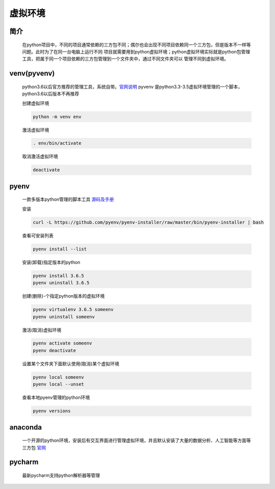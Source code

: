 虚拟环境
========

简介
----------

    在python项目中，不同的项目通常依赖的三方包不同；偶尔也会出现不同项目依赖同一个三方包，但是版本不一样等问题。此时为了在同一台电脑上运行不同
    项目就需要用到python虚拟环境；python虚拟环境实际就是python包管理工具，把属于同一个项目依赖的三方包管理到一个文件夹中，通过不同文件夹可以
    管理不同到虚拟环境。

venv(pyvenv)
-------------------

    python3.6以后官方推荐的管理工具，系统自带。`官网说明 <https://docs.python.org/3/library/venv.html>`_
    pyvenv 是python3.3-3.5虚拟环境管理的一个脚本，python3.6以后版本不再推荐

    创建虚拟环境

    .. code-block:: bash

        python -m venv env

    激活虚拟环境

    .. code-block:: bash

        . env/bin/activate


    取消激活虚拟环境

    .. code-block:: bash

        deactivate

pyenv
--------------------

    一款多版本python管理的脚本工具 `源码及手册 <https://github.com/pyenv/pyenv>`_

    安装

    .. code-block:: bash

        curl -L https://github.com/pyenv/pyenv-installer/raw/master/bin/pyenv-installer | bash

    查看可安装列表

    .. code-block:: bash

        pyenv install --list

    安装(卸载)指定版本的python

    .. code-block:: bash

        pyenv install 3.6.5
        pyenv uninstall 3.6.5

    创建(删除)-个指定python版本的虚拟环境

    .. code-block:: bash

        pyenv virtualenv 3.6.5 someenv
        pyenv uninstall someenv

    激活(取消)虚拟环境

    .. code-block:: bash

        pyenv activate someenv
        pyenv deactivate

    设置某个文件夹下面默认使用(取消)某个虚拟环境

    .. code-block:: bash

        pyenv local someenv
        pyenv local --unset


    查看本地pyenv管理的python环境

    .. code-block:: bash

        pyenv versions


anaconda
-------------

    一个开源的python环境，安装后有交互界面进行管理虚拟环境，并且默认安装了大量的数据分析、人工智能等方面等三方包 `官网 <https://www.anaconda.com/>`_

pycharm
-----------

    最新pycharm支持python解析器等管理

    .. image:: pycharm-virtual.png